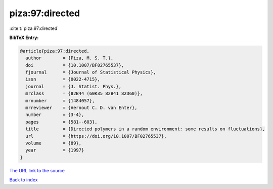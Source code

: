 piza:97:directed
================

:cite:t:`piza:97:directed`

**BibTeX Entry:**

.. code-block:: bibtex

   @article{piza:97:directed,
     author        = {Piza, M. S. T.},
     doi           = {10.1007/BF02765537},
     fjournal      = {Journal of Statistical Physics},
     issn          = {0022-4715},
     journal       = {J. Statist. Phys.},
     mrclass       = {82B44 (60K35 82B41 82D60)},
     mrnumber      = {1484057},
     mrreviewer    = {Aernout C. D. van Enter},
     number        = {3-4},
     pages         = {581--603},
     title         = {Directed polymers in a random environment: some results on fluctuations},
     url           = {https://doi.org/10.1007/BF02765537},
     volume        = {89},
     year          = {1997}
   }

`The URL link to the source <https://doi.org/10.1007/BF02765537>`__


`Back to index <../By-Cite-Keys.html>`__
